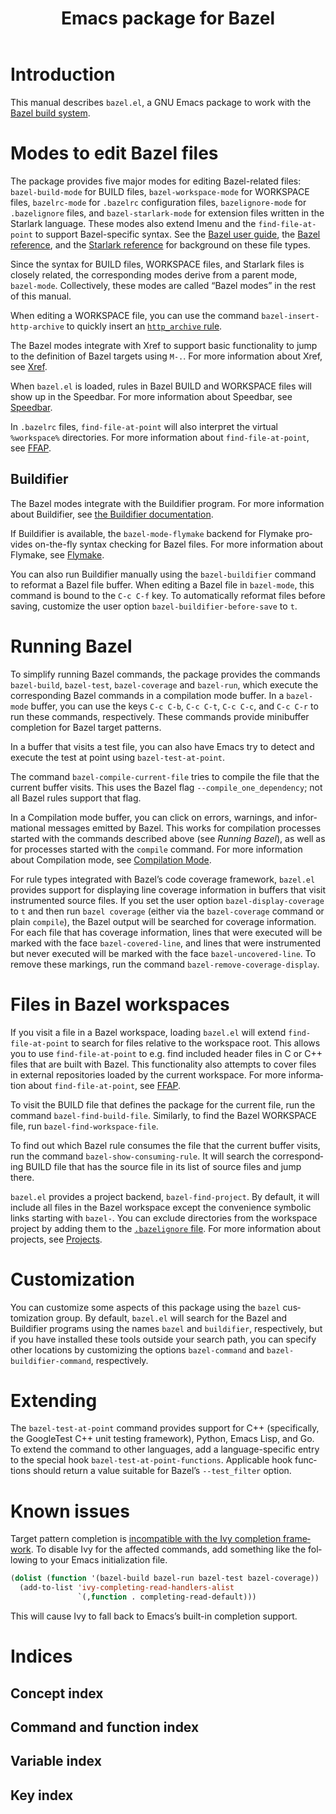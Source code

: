 # Copyright 2021 Google LLC
#
# Licensed under the Apache License, Version 2.0 (the "License");
# you may not use this file except in compliance with the License.
# You may obtain a copy of the License at
#
#     https://www.apache.org/licenses/LICENSE-2.0
#
# Unless required by applicable law or agreed to in writing, software
# distributed under the License is distributed on an "AS IS" BASIS,
# WITHOUT WARRANTIES OR CONDITIONS OF ANY KIND, either express or implied.
# See the License for the specific language governing permissions and
# limitations under the License.

#+title: Emacs package for Bazel
#+language: en
#+options: author:nil date:nil
#+export_file_name: bazel.el.texi
#+texinfo_filename: bazel.el.info
#+texinfo_dir_category: Emacs
#+texinfo_dir_title: bazel.el: (bazel.el)
#+texinfo_dir_desc: Working with the Bazel build system

* Introduction

This manual describes ~bazel.el~, a GNU Emacs package to work with the
[[https://bazel.build/][Bazel build system]].

* Modes to edit Bazel files
:PROPERTIES:
:alt_title: Bazel modes
:END:
#+cindex: Bazel modes

#+findex: bazel-build-mode
#+findex: bazel-workspace-mode
#+findex: bazelrc-mode
#+findex: bazelignore-mode
#+findex: bazel-starlark-mode
The package provides five major modes for editing Bazel-related files:
~bazel-build-mode~ for BUILD files, ~bazel-workspace-mode~ for WORKSPACE files,
~bazelrc-mode~ for =.bazelrc= configuration files, ~bazelignore-mode~ for
=.bazelignore= files, and ~bazel-starlark-mode~ for extension files written in
the Starlark language.  These modes also extend Imenu and the
~find-file-at-point~ to support Bazel-specific syntax.  See the
[[https://docs.bazel.build/guide.html][Bazel user guide]], the
[[https://docs.bazel.build/build-ref.html][Bazel reference]], and the
[[https://docs.bazel.build/skylark/concepts.html][Starlark reference]] for
background on these file types.

#+findex: bazel-mode
Since the syntax for BUILD files, WORKSPACE files, and Starlark files is
closely related, the corresponding modes derive from a parent mode,
~bazel-mode~.  Collectively, these modes are called “Bazel modes” in the rest
of this manual.

#+findex: bazel-insert-http-archive
When editing a WORKSPACE file, you can use the command
~bazel-insert-http-archive~ to quickly insert an
[[https://docs.bazel.build/repo/http.html#http_archive][~http_archive~ rule]].

#+cindex: Xref
#+kindex: M-.
The Bazel modes integrate with Xref to support basic functionality to jump to
the definition of Bazel targets using =M-.=.  For more information about Xref,
see [[info:Emacs#Xref][Xref]].

#+cindex: Speedbar
#+findex: speedbar
When =bazel.el= is loaded, rules in Bazel BUILD and WORKSPACE files will show
up in the Speedbar.  For more information about Speedbar, see
[[info:Emacs#Speedbar][Speedbar]].

#+cindex: FFAP, for @samp{.bazelrc} files
In =.bazelrc= files, ~find-file-at-point~ will also interpret the virtual
~%workspace%~ directories.  For more information about ~find-file-at-point~,
see [[info:Emacs#FFAP][FFAP]].

** Buildifier
#+cindex: Buildifier

The Bazel modes integrate with the Buildifier program.  For more information
about Buildifier, see
[[https://github.com/bazelbuild/buildtools/tree/master/buildifier][the
Buildifier documentation]].

#+cindex: Flymake
#+findex: bazel-mode-flymake
If Buildifier is available, the ~bazel-mode-flymake~ backend for Flymake
provides on-the-fly syntax checking for Bazel files.  For more information
about Flymake, see [[info:Flymake][Flymake]].

#+findex: bazel-buildifier
#+vindex: bazel-buildifier-before-save
#+kindex: C-c C-f
You can also run Buildifier manually using the ~bazel-buildifier~ command to
reformat a Bazel file buffer.  When editing a Bazel file in ~bazel-mode~, this
command is bound to the =C-c C-f= key.  To automatically reformat files before
saving, customize the user option ~bazel-buildifier-before-save~ to ~t~.

* Running Bazel

#+findex: bazel-build
#+findex: bazel-test
#+findex: bazel-coverage
#+findex: bazel-run
#+kindex: C-c C-b
#+kindex: C-c C-t
#+kindex: C-c C-c
#+kindex: C-c C-r
To simplify running Bazel commands, the package provides the commands
~bazel-build~, ~bazel-test~, ~bazel-coverage~ and ~bazel-run~, which execute
the corresponding Bazel commands in a compilation mode buffer.  In a
~bazel-mode~ buffer, you can use the keys =C-c C-b=, =C-c C-t=, =C-c C-c=, and
=C-c C-r= to run these commands, respectively.  These commands provide
minibuffer completion for Bazel target patterns.

#+findex: bazel-test-at-point
In a buffer that visits a test file, you can also have Emacs try to detect and
execute the test at point using ~bazel-test-at-point~.

#+findex: bazel-compile-current-file
The command ~bazel-compile-current-file~ tries to compile the file that the
current buffer visits.  This uses the Bazel flag =--compile_one_dependency=;
not all Bazel rules support that flag.

In a Compilation mode buffer, you can click on errors, warnings, and
informational messages emitted by Bazel.  This works for compilation processes
started with the commands described above (see [[Running Bazel]]), as well as
for processes started with the ~compile~ command.  For more information about
Compilation mode, see [[info:Emacs#Compilation Mode][Compilation Mode]].

#+cindex: Code coverage
#+vindex: bazel-display-coverage
#+vindex: bazel-covered-line
#+vindex: bazel-uncovered-line
#+findex: bazel-remove-coverage-display
For rule types integrated with Bazel’s code coverage framework, =bazel.el=
provides support for displaying line coverage information in buffers that visit
instrumented source files.  If you set the user option ~bazel-display-coverage~
to ~t~ and then run =bazel coverage= (either via the ~bazel-coverage~ command
or plain ~compile~), the Bazel output will be searched for coverage
information.  For each file that has coverage information, lines that were
executed will be marked with the face ~bazel-covered-line~, and lines that were
instrumented but never executed will be marked with the face
~bazel-uncovered-line~.  To remove these markings, run the command
~bazel-remove-coverage-display~.

* Files in Bazel workspaces

#+cindex: FFAP, for files in workspaces
If you visit a file in a Bazel workspace, loading =bazel.el= will extend
~find-file-at-point~ to search for files relative to the workspace root.  This
allows you to use ~find-file-at-point~ to e.g. find included header files in C
or C++ files that are built with Bazel.  This functionality also attempts to
cover files in external repositories loaded by the current workspace.  For more
information about ~find-file-at-point~, see [[info:Emacs#FFAP][FFAP]].

#+findex: bazel-find-build-file
#+findex: bazel-find-workspace-file
To visit the BUILD file that defines the package for the current file, run the
command ~bazel-find-build-file~.  Similarly, to find the Bazel WORKSPACE file,
run ~bazel-find-workspace-file~.

#+findex: bazel-show-consuming-rule
To find out which Bazel rule consumes the file that the current buffer visits,
run the command ~bazel-show-consuming-rule~.  It will search the corresponding
BUILD file that has the source file in its list of source files and jump there.

#+cindex: Projects
=bazel.el= provides a project backend, ~bazel-find-project~.  By default, it
will include all files in the Bazel workspace except the convenience symbolic
links starting with =bazel-=.  You can exclude directories from the workspace
project by adding them to the
[[https://docs.bazel.build/guide.html#bazelignore][=.bazelignore= file]].  For
more information about projects, see [[info:emacs#Projects][Projects]].

* Customization

#+vindex: bazel-command
#+vindex: bazel-buildifier-command
You can customize some aspects of this package using the ~bazel~ customization
group.  By default, =bazel.el= will search for the Bazel and Buildifier
programs using the names =bazel= and =buildifier=, respectively, but if you
have installed these tools outside your search path, you can specify other
locations by customizing the options ~bazel-command~ and
~bazel-buildifier-command~, respectively.

* Extending

#+vindex: bazel-test-at-point-functions
The ~bazel-test-at-point~ command provides support for C++ (specifically, the
GoogleTest C++ unit testing framework), Python, Emacs Lisp, and Go.  To extend
the command to other languages, add a language-specific entry to the special
hook ~bazel-test-at-point-functions~.  Applicable hook functions should return
a value suitable for Bazel’s =--test_filter= option.

* Known issues

Target pattern completion is
[[https://github.com/abo-abo/swiper/issues/2872][incompatible with the Ivy
completion framework]].  To disable Ivy for the affected commands, add
something like the following to your Emacs initialization file.

#+begin_src emacs-lisp
(dolist (function '(bazel-build bazel-run bazel-test bazel-coverage))
  (add-to-list 'ivy-completing-read-handlers-alist
               `(,function . completing-read-default)))
#+end_src

#+texinfo: @noindent
This will cause Ivy to fall back to Emacs’s built-in completion support.

* Indices

** Concept index
:PROPERTIES:
:index: cp
:END:

** Command and function index
:PROPERTIES:
:index: fn
:END:

** Variable index
:PROPERTIES:
:index: vr
:END:

** Key index
:PROPERTIES:
:index: ky
:END:

# Local Variables:
# org-adapt-indentation: nil
# org-edit-src-content-indentation: 0
# End:
